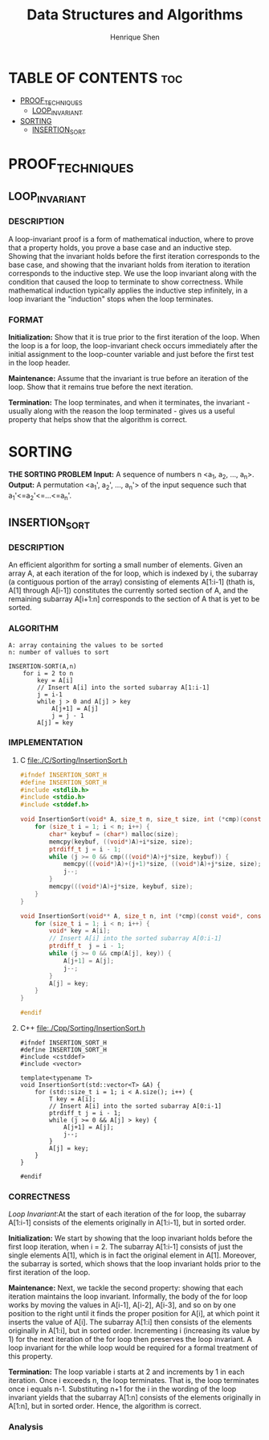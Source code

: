 #+TITLE: Data Structures and Algorithms
#+DESCRIPTION: Theory, description, and implementation of a collection of data structures and algorithms.
#+PROPERTY:
#+AUTHOR: Henrique Shen
#+EMAIL: hshen2908@gmail.com


* TABLE OF CONTENTS :toc:
- [[#proof_techniques][PROOF_TECHNIQUES]]
  - [[#loop_invariant][LOOP_INVARIANT]]
- [[#sorting][SORTING]]
  - [[#insertion_sort][INSERTION_SORT]]

* PROOF_TECHNIQUES
** LOOP_INVARIANT
*** DESCRIPTION
A loop-invariant proof is a form of mathematical induction, where to prove that a property holds, you prove a base case and an inductive step. Showing that the invariant holds before the first iteration corresponds to the base case, and showing that the invariant holds from iteration to iteration corresponds to the inductive step. We use the loop invariant along with the condition that caused the loop to terminate to show correctness. While mathematical induction typically applies the inductive step infinitely, in a loop invariant the "induction" stops when the loop terminates.

*** FORMAT
*Initialization:* Show that it is true prior to the first iteration of the loop. When the loop is a for loop, the loop-invariant check occurs immediately after the initial assignment to the loop-counter variable and just before the first test in the loop header.

*Maintenance:* Assume that the invariant is true before an iteration of the loop. Show that it remains true before the next iteration.

*Termination:* The loop terminates, and when it terminates, the invariant - usually along with the reason the loop terminated - gives us a useful property that helps show that the algorithm is correct.


* SORTING
*THE SORTING PROBLEM*
*Input:* A sequence of numbers n <a_1, a_2, ..., a_n>.
*Output:* A permutation <a_1', a_2', ..., a_n'> of the input sequence such that a_1'<=a_2'<=...<=a_n'.

** INSERTION_SORT
*** DESCRIPTION
An efficient algorithm for sorting a small number of elements.
Given an array A, at each iteration of the for loop, which is indexed by i, the subarray (a contiguous portion of the array) consisting of elements A[1:i-1] (thath is, A[1] through A[i-1]) constitutes the currently sorted section of A, and the remaining subarray A[i+1:n] corresponds to the section of A that is yet to be sorted.

*** ALGORITHM
#+BEGIN_EXAMPLE
A: array containing the values to be sorted
n: number of vallues to sort

INSERTION-SORT(A,n)
    for i = 2 to n
        key = A[i]
        // Insert A[i] into the sorted subarray A[1:i-1]
        j = i-1
        while j > 0 and A[j] > key
            A[j+1] = A[j]
            j = j - 1
        A[j] = key
#+END_EXAMPLE

*** IMPLEMENTATION
**** C file:./C/Sorting/InsertionSort.h
#+begin_src C :exports code :mkdirp yes :tangle ./C/Sorting/InsertionSort.h
#ifndef INSERTION_SORT_H
#define INSERTION_SORT_H
#include <stdlib.h>
#include <stdio.h>
#include <stddef.h>

void InsertionSort(void* A, size_t n, size_t size, int (*cmp)(const void*, const void*)) {
    for (size_t i = 1; i < n; i++) {
        char* keybuf = (char*) malloc(size);
        memcpy(keybuf, ((void*)A)+i*size, size);
        ptrdiff_t j = i - 1;
        while (j >= 0 && cmp(((void*)A)+j*size, keybuf)) {
            memcpy(((void*)A)+(j+1)*size, ((void*)A)+j*size, size);
            j--;
        }
        memcpy(((void*)A)+j*size, keybuf, size);
    }
}

void InsertionSort(void** A, size_t n, int (*cmp)(const void*, const void*)) {
    for (size_t i = 1; i < n; i++) {
        void* key = A[i];
        // Insert A[i] into the sorted subarray A[0:i-1]
        ptrdiff_t  j = i - 1;
        while (j >= 0 && cmp(A[j], key)) {
            A[j+1] = A[j];
            j--;
        }
        A[j] = key;
    }
}

#endif
#+end_src

**** C++ file:./Cpp/Sorting/InsertionSort.h
#+begin_src C++ :exports code :mkdirp yes :tangle ./Cpp/Sorting/InsertionSort.h
#ifndef INSERTION_SORT_H
#define INSERTION_SORT_H
#include <cstddef>
#include <vector>

template<typename T>
void InsertionSort(std::vector<T> &A) {
    for (std::size_t i = 1; i < A.size(); i++) {
        T key = A[i];
        // Insert A[i] into the sorted subarray A[0:i-1]
        ptrdiff_t j = i - 1;
        while (j >= 0 && A[j] > key) {
            A[j+1] = A[j];
            j--;
        }
        A[j] = key;
    }
}

#endif
#+end_src

*** CORRECTNESS
[[LOOP_INVARIANT][Loop Invariant]]:At the start of each iteration of the for loop, the subarray A[1:i-1] consists of the elements originally in A[1:i-1], but in sorted order.

*Initialization:* We start by showing that the loop invariant holds before the first loop iteration, when i = 2. The subarray A[1:i-1] consists of just the single elements A[1], which is in fact the original element in A[1]. Moreover, the subarray is sorted, which shows that the loop invariant holds prior to the first iteration of the loop.

*Maintenance:* Next, we tackle the second property: showing that each iteration maintains the loop invariant. Informally, the body of the for loop works by moving the values in A[i-1], A[i-2], A[i-3], and so on by one position to the right until it finds the proper position for A[i], at which point it inserts the value of A[i]. The subarray A[1:i] then consists of the elements originally in A[1:i], but in sorted order. Incrementing i (increasing its value by 1) for the next iteration of the for loop then preserves the loop invariant. A loop invariant for the while loop would be required for a formal treatment of this property.

*Termination:* The loop variable i starts at 2 and increments by 1 in each iteration. Once i exceeds n, the loop terminates. That is, the loop terminates once i equals n-1. Substituting n+1 for the i in the wording of the loop invariant yields that the subarray A[1:n] consists of the elements originally in A[1:n], but in sorted order. Hence, the algorithm is correct.

*** Analysis
